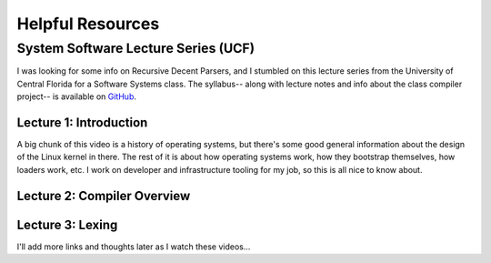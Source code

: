 Helpful Resources
=================


System Software Lecture Series (UCF)
------------------------------------

I was looking for some info on Recursive Decent Parsers, and I stumbled on this lecture series from the University of
Central Florida for a Software Systems class. The syllabus-- along with lecture notes and info about the class compiler
project-- is available on `GitHub <https://github.com/cop3402fall19/syllabus>`_.


Lecture 1: Introduction
^^^^^^^^^^^^^^^^^^^^^^^
A big chunk of this video is a history of operating systems, but there's some good general information about the design of the
Linux kernel in there. The rest of it is about how operating systems work, how they bootstrap themselves, how loaders work, etc.
I work on developer and infrastructure tooling for my job, so this is all nice to know about.

.. raw:: html

    <iframe width="560" height="315" src="http://www.youtube.com/embed/b426rrjvO-w?rel=0" frameborder="0" allowfullscreen></iframe>

Lecture 2: Compiler Overview
^^^^^^^^^^^^^^^^^^^^^^^^^^^^
.. raw:: html

    <iframe width="560" height="315" src="http://www.youtube.com/embed/afwVEfZLhnI?rel=0" frameborder="0" allowfullscreen></iframe>

Lecture 3: Lexing
^^^^^^^^^^^^^^^^^
.. raw:: html

    <iframe width="560" height="315" src="http://www.youtube.com/embed/pki4_nA8_to?rel=0" frameborder="0" allowfullscreen></iframe>


I'll add more links and thoughts later as I watch these videos...
